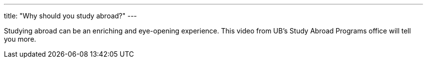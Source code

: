 ---
title: "Why should you study abroad?"
---

Studying abroad can be an enriching and eye-opening experience.
//
This video from UB's Study Abroad Programs office will tell you more.
